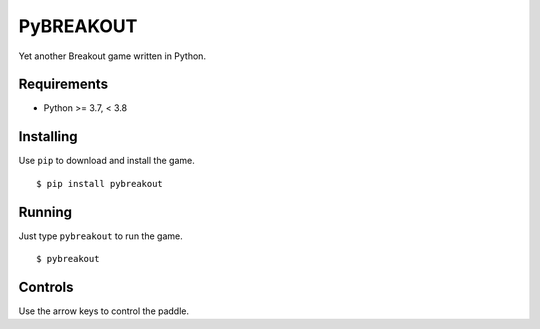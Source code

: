 PyBREAKOUT
==========

Yet another Breakout game written in Python.

.. image:: https://raw.githubusercontent.com/julianolf/pybreakout/master/screenshot.png
    :width: 640px
    :alt: game play screenshot

Requirements
------------

* Python >= 3.7, < 3.8

Installing
----------

Use ``pip`` to download and install the game. ::

    $ pip install pybreakout

Running
-------

Just type ``pybreakout`` to run the game. ::

    $ pybreakout

Controls
--------

Use the arrow keys to control the paddle.
